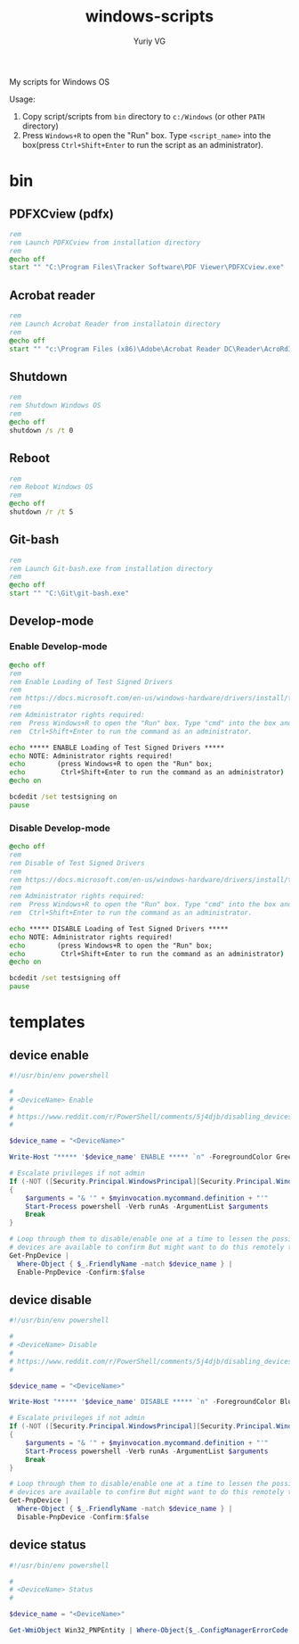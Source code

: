 #+title: windows-scripts
#+author: Yuriy VG

My scripts for Windows OS

Usage:
1. Copy script/scripts from =bin= directory to =c:/Windows= (or other =PATH= directory)
2. Press =Windows+R= to open the "Run" box. Type =<script_name>= into the box(press
   =Ctrl+Shift+Enter= to run the script as an administrator).

* bin

** PDFXCview (pdfx)
#+begin_src bat :tangle bin/pdfx.bat :mkdirp yes
rem
rem Launch PDFXCview from installation directory
rem
@echo off
start "" "C:\Program Files\Tracker Software\PDF Viewer\PDFXCview.exe"
#+end_src

** Acrobat reader
#+begin_src bat :tangle bin/acrobat.bat :mkdirp yes
rem
rem Launch Acrobat Reader from installatoin directory
rem
@echo off
start "" "c:\Program Files (x86)\Adobe\Acrobat Reader DC\Reader\AcroRd32.exe"
#+end_src

** Shutdown
#+begin_src bat :tangle bin/shdown.bat :mkdirp yes
rem
rem Shutdown Windows OS
rem
@echo off
shutdown /s /t 0
#+end_src

** Reboot
#+begin_src bat :tangle bin/reboot.bat :mkdirp yes
rem
rem Reboot Windows OS
rem
@echo off
shutdown /r /t 5
#+end_src

** Git-bash
#+begin_src bat :tangle bin/gitbash.bat :mkdirp yes
rem
rem Launch Git-bash.exe from installation directory
rem
@echo off
start "" "C:\Git\git-bash.exe"
#+end_src

** Develop-mode
*** Enable Develop-mode
#+begin_src bat :tangle bin/test_signed_drivers_on.bat :mkdirp yes
@echo off
rem
rem Enable Loading of Test Signed Drivers
rem
rem https://docs.microsoft.com/en-us/windows-hardware/drivers/install/the-testsigning-boot-configuration-option
rem
rem Administrator rights required:
rem  Press Windows+R to open the "Run" box. Type "cmd" into the box and then press
rem  Ctrl+Shift+Enter to run the command as an administrator.

echo ***** ENABLE Loading of Test Signed Drivers *****
echo NOTE: Administrator rights required!
echo        (press Windows+R to open the "Run" box;
echo         Ctrl+Shift+Enter to run the command as an administrator)
@echo on

bcdedit /set testsigning on
pause
#+end_src

*** Disable Develop-mode
#+begin_src bat :tangle bin/test_signed_drivers_off.bat :mkdirp yes
@echo off
rem
rem Disable of Test Signed Drivers
rem
rem https://docs.microsoft.com/en-us/windows-hardware/drivers/install/the-testsigning-boot-configuration-option
rem
rem Administrator rights required:
rem  Press Windows+R to open the "Run" box. Type "cmd" into the box and then press
rem  Ctrl+Shift+Enter to run the command as an administrator.

echo ***** DISABLE Loading of Test Signed Drivers *****
echo NOTE: Administrator rights required!
echo        (press Windows+R to open the "Run" box;
echo         Ctrl+Shift+Enter to run the command as an administrator)
@echo on

bcdedit /set testsigning off
pause
#+end_src

* templates

** device enable
#+begin_src powershell :tangle templates/device_enable.ps1 :mkdirp yes
#!/usr/bin/env powershell

#
# <DeviceName> Enable
#
# https://www.reddit.com/r/PowerShell/comments/5j4djb/disabling_devices_from_powershell_scripts_in/
#

$device_name = "<DeviceName>"

Write-Host "***** '$device_name' ENABLE ***** `n" -ForegroundColor Green

# Escalate privileges if not admin
If (-NOT ([Security.Principal.WindowsPrincipal][Security.Principal.WindowsIdentity]::GetCurrent()).IsInRole([Security.Principal.WindowsBuiltInRole] "Administrator"))
{
    $arguments = "& '" + $myinvocation.mycommand.definition + "'"
    Start-Process powershell -Verb runAs -ArgumentList $arguments
    Break
}

# Loop through them to disable/enable one at a time to lessen the possibility no conrolling
# devices are available to confirm But might want to do this remotely to be sure.
Get-PnpDevice |
  Where-Object { $_.FriendlyName -match $device_name } |
  Enable-PnpDevice -Confirm:$false
#+end_src

** device disable
#+begin_src powershell :tangle templates/device_disable.ps1 :mkdirp yes
#!/usr/bin/env powershell

#
# <DeviceName> Disable
#
# https://www.reddit.com/r/PowerShell/comments/5j4djb/disabling_devices_from_powershell_scripts_in/
#

$device_name = "<DeviceName>"

Write-Host "***** '$device_name' DISABLE ***** `n" -ForegroundColor Blue

# Escalate privileges if not admin
If (-NOT ([Security.Principal.WindowsPrincipal][Security.Principal.WindowsIdentity]::GetCurrent()).IsInRole([Security.Principal.WindowsBuiltInRole] "Administrator"))
{
    $arguments = "& '" + $myinvocation.mycommand.definition + "'"
    Start-Process powershell -Verb runAs -ArgumentList $arguments
    Break
}

# Loop through them to disable/enable one at a time to lessen the possibility no conrolling
# devices are available to confirm But might want to do this remotely to be sure.
Get-PnpDevice |
  Where-Object { $_.FriendlyName -match $device_name } |
  Disable-PnpDevice -Confirm:$false
#+end_src

** device status
#+begin_src powershell :tangle templates/device_status.ps1 :mkdirp yes
#!/usr/bin/env powershell

#
# <DeviceName> Status
#

$device_name = "<DeviceName>"

Get-WmiObject Win32_PNPEntity | Where-Object{$_.ConfigManagerErrorCode -eq 0} | Where-object{$_.Name -Match $device_name} | Select Name, DeviceID
#+end_src
